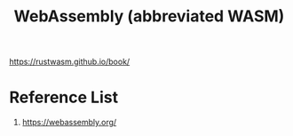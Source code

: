 :PROPERTIES:
:ID:       60149f1c-ac5c-4956-9163-2dfcbd244818
:END:
#+title: WebAssembly (abbreviated WASM)
#+filetags:

https://rustwasm.github.io/book/

* Reference List
1. https://webassembly.org/
